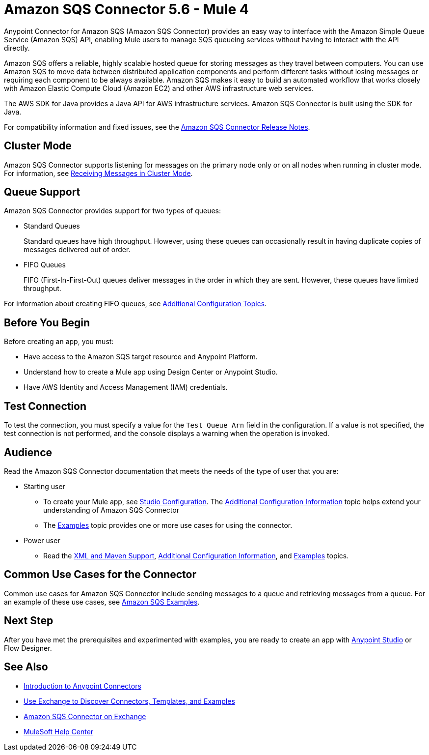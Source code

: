 = Amazon SQS Connector 5.6 - Mule 4



Anypoint Connector for Amazon SQS (Amazon SQS Connector) provides an easy way to interface with the Amazon Simple Queue Service (Amazon SQS) API, enabling Mule users to manage SQS queueing services without having to interact with the API directly.

Amazon SQS offers a reliable, highly scalable hosted queue for storing messages as they travel between computers. You can use Amazon SQS to move data between distributed application components and perform different tasks without losing messages or requiring each component to be always available. Amazon SQS makes it easy to build an automated workflow that works closely with Amazon Elastic Compute Cloud (Amazon EC2) and other AWS infrastructure web services.

The AWS SDK for Java provides a Java API for AWS infrastructure services. Amazon SQS Connector is built using the SDK for Java.

For compatibility information and fixed issues, see the xref:release-notes::connector/amazon-sqs-connector-release-notes-mule-4.adoc[Amazon SQS Connector Release Notes].

== Cluster Mode

Amazon SQS Connector supports listening for messages on the primary node only or on all nodes when running in cluster mode. For information, see xref:amazon-sqs-connector-config-topics.adoc#node-behavior[Receiving Messages in Cluster Mode].

== Queue Support

Amazon SQS Connector provides support for two types of queues:

* Standard Queues
+
Standard queues have high throughput. However, using these queues can occasionally result in having duplicate copies of messages delivered out of order.
+
* FIFO Queues
+
FIFO (First-In-First-Out) queues deliver messages in the order in which they are sent. However, these queues have limited throughput.

For information about creating FIFO queues, see xref:amazon-sqs-connector-config-topics.adoc[Additional Configuration Topics].

== Before You Begin

Before creating an app, you must:

* Have access to the Amazon SQS target resource and Anypoint Platform.
* Understand how to create a Mule app using Design Center or Anypoint Studio.
* Have AWS Identity and Access Management (IAM) credentials.

== Test Connection

To test the connection, you must specify a value for the `Test Queue Arn` field in the configuration. If a value is not specified, the test connection is not performed, and the console displays a warning when the operation is invoked.

== Audience

Read the Amazon SQS Connector documentation that meets the needs of the type of user that you are:

* Starting user
** To create your Mule app, see xref:amazon-sqs-connector-studio.adoc[Studio Configuration]. The xref:amazon-sqs-connector-config-topics.adoc[Additional Configuration Information]
topic helps extend your understanding of Amazon SQS Connector
** The xref:amazon-sqs-connector-examples.adoc[Examples] topic provides one or more use cases for using the connector.
* Power user
** Read the xref:amazon-sqs-connector-xml-maven.adoc[XML and Maven Support],
xref:amazon-sqs-connector-config-topics.adoc[Additional Configuration Information],
and xref:amazon-sqs-connector-examples.adoc[Examples] topics.

== Common Use Cases for the Connector

Common use cases for Amazon SQS Connector include sending messages to a queue and retrieving messages from a queue. For an example of these use cases, see xref:amazon-sqs-connector-examples.adoc#install-connector[Amazon SQS Examples].

== Next Step

After you have met the prerequisites and experimented with examples, you are ready to create an app with xref:amazon-sqs-connector-studio.adoc[Anypoint Studio] or Flow Designer.

== See Also

* xref:connectors::introduction/introduction-to-anypoint-connectors.adoc[Introduction to Anypoint Connectors]
* xref:connectors::introduction/intro-use-exchange.adoc[Use Exchange to Discover Connectors, Templates, and Examples]
* https://www.mulesoft.com/exchange/com.mulesoft.connectors/mule-amazon-sqs-connector/[Amazon SQS Connector on Exchange]
* https://help.mulesoft.com[MuleSoft Help Center]
